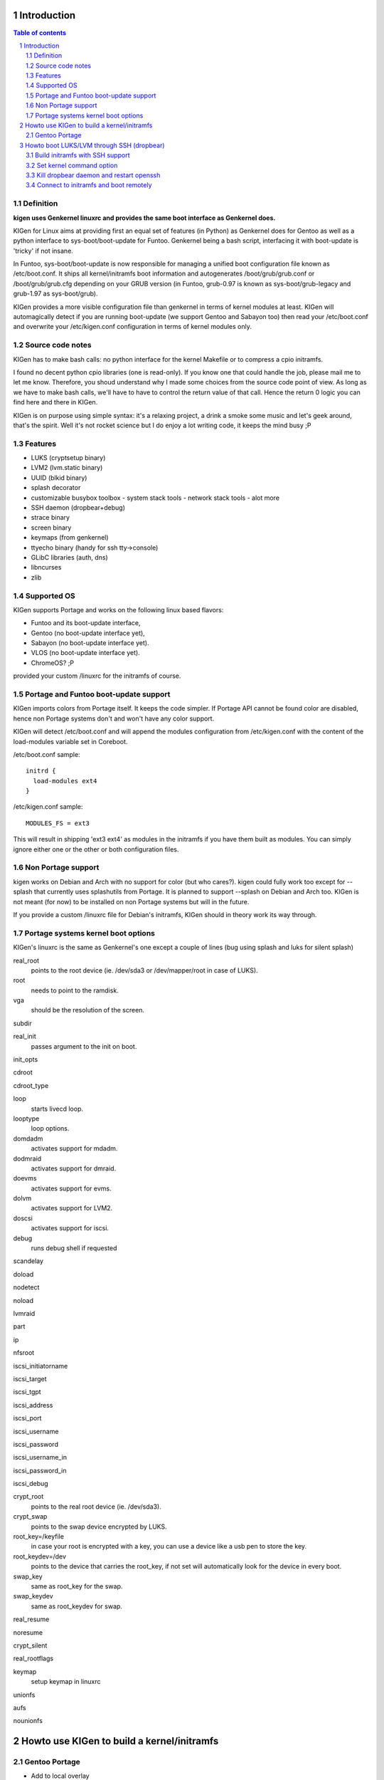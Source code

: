 ============
Introduction
============

.. sectnum::

.. contents:: Table of contents

Definition
~~~~~~~~~~

**kigen uses Genkernel linuxrc and provides the same boot interface as Genkernel does.**

KIGen for Linux aims at providing first an equal set of features (in Python)
as Genkernel does for Gentoo as well as a python interface to sys-boot/boot-update for Funtoo.
Genkernel being a bash script, interfacing it with boot-update is 'tricky' if not insane.

In Funtoo, sys-boot/boot-update is now responsible for managing a unified boot
configuration file known as /etc/boot.conf.
It ships all kernel/initramfs boot information and autogenerates /boot/grub/grub.conf
or /boot/grub/grub.cfg depending on your GRUB version (in Funtoo, grub-0.97 is
known as sys-boot/grub-legacy and grub-1.97 as sys-boot/grub).

KIGen provides a more visible configuration file than genkernel
in terms of kernel modules at least.
KIGen will automagically detect if you are running boot-update (we support Gentoo and
Sabayon too) then read your /etc/boot.conf and overwrite your /etc/kigen.conf
configuration in terms of kernel modules only.

Source code notes
~~~~~~~~~~~~~~~~~

KIGen has to make bash calls: no python interface for the kernel Makefile or to compress
a cpio initramfs.

I found no decent python cpio libraries (one is read-only). If you know one that could handle
the job, please mail me to let me know.
Therefore, you shoud understand why I made some choices from the source code point of
view.
As long as we have to make bash calls, we'll have to have to control the return value
of that call. Hence the return 0 logic you can find here and there in KIGen.

KIGen is on purpose using simple syntax: it's a relaxing project, a drink a smoke some music 
and let's geek around, that's the spirit.
Well it's not rocket science but I do enjoy a lot writing code, it keeps the mind busy ;P

Features
~~~~~~~~

- LUKS (cryptsetup binary)
- LVM2 (lvm.static binary)
- UUID (blkid binary)
- splash decorator
- customizable busybox toolbox
  - system stack tools
  - network stack tools
  - alot more
- SSH daemon (dropbear+debug)
- strace binary
- screen binary
- keymaps (from genkernel)
- ttyecho binary (handy for ssh tty->console)
- GLibC libraries (auth, dns)
- libncurses
- zlib

Supported OS
~~~~~~~~~~~~

KIGen supports Portage and works on the following linux based flavors:

- Funtoo  and its boot-update interface,
- Gentoo  (no boot-update interface yet),
- Sabayon (no boot-update interface yet).
- VLOS    (no boot-update interface yet).
- ChromeOS? ;P

provided your custom /linuxrc for the initramfs of course.

Portage and Funtoo boot-update support
~~~~~~~~~~~~~~~~~~~~~~~~~~~~~~~~~~~~~~

KIGen imports colors from Portage itself. It keeps the code simpler.
If Portage API cannot be found color are disabled, hence non Portage systems
don't and won't have any color support.

KIGen will detect /etc/boot.conf and will append the modules configuration from /etc/kigen.conf
with the content of the load-modules variable set in Coreboot.

/etc/boot.conf sample::

  initrd {
    load-modules ext4
  }

/etc/kigen.conf sample::

  MODULES_FS = ext3

This will result in shipping 'ext3 ext4' as modules in the initramfs if you have them built as modules.
You can simply ignore either one or the other or both configuration files.

Non Portage support
~~~~~~~~~~~~~~~~~~~

kigen works on Debian and Arch with no support for color (but who cares?).
kigen could fully work too except for --splash that currently uses splashutils from Portage.
It is planned to support --splash on Debian and Arch too.
KIGen is not meant (for now) to be installed on non Portage systems but will in the future.

If you provide a custom /linuxrc file for Debian's initramfs, KIGen should in theory work its way through.

Portage systems kernel boot options
~~~~~~~~~~~~~~~~~~~~~~~~~~~~~~~~~~~

KIGen's linuxrc is the same as Genkernel's one except a couple of lines (bug using splash and luks for silent splash)

real_root
  points to the root device (ie. /dev/sda3 or /dev/mapper/root in case of LUKS).

root
  needs to point to the ramdisk.

vga
  should be the resolution of the screen.

subdir

real_init
  passes argument to the init on boot.

init_opts

cdroot

cdroot_type

loop
  starts livecd loop.

looptype
  loop options.

domdadm
  activates support for mdadm.

dodmraid
  activates support for dmraid.

doevms
  activates support for evms.

dolvm
  activates support for LVM2.

doscsi
  activates support for iscsi.

debug
  runs debug shell if requested

scandelay

doload

nodetect

noload

lvmraid

part

ip

nfsroot

iscsi_initiatorname

iscsi_target

iscsi_tgpt

iscsi_address

iscsi_port

iscsi_username

iscsi_password

iscsi_username_in

iscsi_password_in

iscsi_debug

crypt_root
  points to the real root device (ie. /dev/sda3).

crypt_swap
  points to the swap device encrypted by LUKS.

root_key=/keyfile
  in case your root is encrypted with a key, you can use a device like a usb pen to store the key.

root_keydev=/dev
  points to the device that carries the root_key, if not set will automatically look for the device in every boot.

swap_key
  same as root_key for the swap.

swap_keydev
  same as root_keydev for swap.

real_resume

noresume

crypt_silent

real_rootflags

keymap
  setup keymap in linuxrc

unionfs

aufs

nounionfs

===========================================
Howto use KIGen to build a kernel/initramfs 
===========================================

Gentoo Portage
~~~~~~~~~~~~~~

- Add to local overlay

Download an ebuild of your choice at http://www.github.com/r1k0/kigen/downloads.
If you're not familiar with creating your own overlay, refer to http://www.gentoo.org/proj/en/overlays/userguide.xml.
::
  pong ~ # mkdir -p /usr/local/portage/sys-kernel/kigen/
  pong ~ # cd /usr/local/portage/sys-kernel/kigen/
  pong ~ # wget http://github.com/downloads/r1k0/kigen/kigen-9999.ebuild
  pong ~ # ebuild kigen-9999.ebuild digest

- Merge KIGen

Optionally set the +doc USE flag.
::
  pong ~ # echo "sys-kernel/kigen doc" >> /etc/portage/package.use

emerge it.
::
  pong ~ # emerge kigen -av
  
  These are the packages that would be merged, in order:
  
  Calculating dependencies           ... done!                       
  [ebuild  N    ] sys-kernel/kigen-9999  USE="doc" 0 kB [1]
  
  Total: 1 package (1 new), Size of downloads: 0 kB
  Portage tree and overlays:
   [0] /usr/portage
   [1] /usr/local/portage
  
  Would you like to merge these packages? [Yes/No] 
  
  >>> Verifying ebuild manifests
  
  >>> Emerging (1 of 1) sys-kernel/kigen-9999 from r1k0
   * CPV:  sys-kernel/kigen-9999
   * REPO: r1k0
   * USE:  amd64 doc elibc_glibc kernel_linux multilib userland_GNU
  >>> Unpacking source...
   * GIT NEW clone -->
   *    repository:       git://github.com/r1k0/kigen.git
  Cloning into bare repository /usr/portage/distfiles/git-src/kigen...
  remote: Counting objects: 2156, done.
  remote: Compressing objects: 100% (854/854), done.
  remote: Total 2156 (delta 1516), reused 1839 (delta 1290)
  Receiving objects: 100% (2156/2156), 467.19 KiB | 406 KiB/s, done.
  Resolving deltas: 100% (1516/1516), done.
   *    at the commit:        15ad0bee29aafe4a3b1638d1d0f07686bd1085ac
   *    branch:           master
   *    storage directory:    "/usr/portage/distfiles/git-src/kigen"
  Cloning into /var/tmp/portage/sys-kernel/kigen-9999/work/kigen-9999...
  done.
  >>> Unpacked to /var/tmp/portage/sys-kernel/kigen-9999/work/kigen-9999
  >>> Source unpacked in /var/tmp/portage/sys-kernel/kigen-9999/work
  >>> Compiling source in /var/tmp/portage/sys-kernel/kigen-9999/work/kigen-9999 ...
  >>> Source compiled.
  >>> Test phase [not enabled]: sys-kernel/kigen-9999
  
  >>> Install kigen-9999 into /var/tmp/portage/sys-kernel/kigen-9999/image/ category sys-kernel
  >>> Completed installing kigen-9999 into /var/tmp/portage/sys-kernel/kigen-9999/image/
  
  ecompressdir: bzip2 -9 /usr/share/man
  
  >>> Installing (1 of 1) sys-kernel/kigen-9999
   * checking 53 files for package collisions
  --- /etc/
  >>> /etc/kigen.conf
  --- /usr/
  --- /usr/share/
  --- /usr/share/man/
  --- /usr/share/man/man8/
  >>> /usr/share/man/man8/kigen.8.bz2
  >>> /usr/share/kigen/
  >>> /usr/share/kigen/defaults/
  >>> /usr/share/kigen/defaults/modprobe
  >>> /usr/share/kigen/defaults/initrd.scripts
  >>> /usr/share/kigen/defaults/udhcpc.scripts
  >>> /usr/share/kigen/defaults/linuxrc
  >>> /usr/share/kigen/defaults/initrd.defaults
  >>> /usr/share/kigen/defaults/keymaps.tar.gz
  >>> /usr/share/kigen/tools/
  >>> /usr/share/kigen/tools/ttyecho.c
  >>> /usr/share/kigen/scripts/
  >>> /usr/share/kigen/scripts/boot-luks-lvm.sh
  >>> /usr/share/kigen/scripts/boot-luks.sh
  >>> /usr/share/kigen/arch/
  >>> /usr/share/kigen/arch/x86_64/
  >>> /usr/share/kigen/arch/x86_64/busybox.config
  >>> /usr/share/kigen/arch/x86_64/kernel.config
  >>> /usr/share/kigen/arch/x86/
  >>> /usr/share/kigen/arch/x86/busybox.config
  >>> /usr/share/kigen/arch/x86/kernel.config
  --- /usr/share/doc/
  >>> /usr/share/doc/kigen-9999/
  >>> /usr/share/doc/kigen-9999/TODO.bz2
  >>> /usr/share/doc/kigen-9999/README.rst.bz2
  --- /usr/lib/
  --- /usr/lib/python2.6/
  --- /usr/lib/python2.6/site-packages/
  --- /usr/lib/python2.6/site-packages/kigen/
  --- /usr/lib/python2.6/site-packages/kigen/modules/
  >>> /usr/lib/python2.6/site-packages/kigen/modules/__init__.py
  >>> /usr/lib/python2.6/site-packages/kigen/modules/nocolor.py
  >>> /usr/lib/python2.6/site-packages/kigen/modules/cliparser.py
  --- /usr/lib/python2.6/site-packages/kigen/modules/initramfs/
  >>> /usr/lib/python2.6/site-packages/kigen/modules/initramfs/__init__.py
  >>> /usr/lib/python2.6/site-packages/kigen/modules/initramfs/busybox.py
  >>> /usr/lib/python2.6/site-packages/kigen/modules/initramfs/append.py
  >>> /usr/lib/python2.6/site-packages/kigen/modules/initramfs/bootupdate.py
  >>> /usr/lib/python2.6/site-packages/kigen/modules/initramfs/luks.py
  >>> /usr/lib/python2.6/site-packages/kigen/modules/initramfs/compress.py
  >>> /usr/lib/python2.6/site-packages/kigen/modules/initramfs/extract.py
  >>> /usr/lib/python2.6/site-packages/kigen/modules/initramfs/dev/
  >>> /usr/lib/python2.6/site-packages/kigen/modules/initramfs/dev/__init__.py
  >>> /usr/lib/python2.6/site-packages/kigen/modules/initramfs/dev/gnupg.py
  >>> /usr/lib/python2.6/site-packages/kigen/modules/initramfs/dev/dmraid.py
  >>> /usr/lib/python2.6/site-packages/kigen/modules/initramfs/dev/device_mapper.py
  >>> /usr/lib/python2.6/site-packages/kigen/modules/initramfs/dev/evms.py
  >>> /usr/lib/python2.6/site-packages/kigen/modules/initramfs/dev/multipath.py
  >>> /usr/lib/python2.6/site-packages/kigen/modules/initramfs/dev/fuse.py
  >>> /usr/lib/python2.6/site-packages/kigen/modules/initramfs/dev/unionfs_fuse.py
  >>> /usr/lib/python2.6/site-packages/kigen/modules/initramfs/dev/aufs.py
  >>> /usr/lib/python2.6/site-packages/kigen/modules/initramfs/dev/splash.py
  >>> /usr/lib/python2.6/site-packages/kigen/modules/initramfs/dev/iscsi.py
  >>> /usr/lib/python2.6/site-packages/kigen/modules/initramfs/initramfs.py
  >>> /usr/lib/python2.6/site-packages/kigen/modules/initramfs/dropbear.py
  >>> /usr/lib/python2.6/site-packages/kigen/modules/initramfs/strace.py
  >>> /usr/lib/python2.6/site-packages/kigen/modules/initramfs/e2fsprogs.py
  >>> /usr/lib/python2.6/site-packages/kigen/modules/initramfs/lvm2.py
  --- /usr/lib/python2.6/site-packages/kigen/modules/utils/
  >>> /usr/lib/python2.6/site-packages/kigen/modules/utils/__init__.py
  >>> /usr/lib/python2.6/site-packages/kigen/modules/utils/misc.py
  >>> /usr/lib/python2.6/site-packages/kigen/modules/utils/shell.py
  >>> /usr/lib/python2.6/site-packages/kigen/modules/config.py
  >>> /usr/lib/python2.6/site-packages/kigen/modules/stdout.py
  >>> /usr/lib/python2.6/site-packages/kigen/modules/credits.py
  --- /usr/lib/python2.6/site-packages/kigen/modules/kernel/
  >>> /usr/lib/python2.6/site-packages/kigen/modules/kernel/kernel.py
  >>> /usr/lib/python2.6/site-packages/kigen/modules/kernel/__init__.py
  >>> /usr/lib/python2.6/site-packages/kigen/modules/kernel/extract.py
  --- /usr/sbin/
  >>> /usr/sbin/kigen
   * 
   * This is still experimental software, be cautious.
   * 
  
  >>> Recording sys-kernel/kigen in "world" favorites file...
  
   * Messages for package sys-kernel/kigen-9999:
  
   * GIT NEW clone -->
   *    repository:       git://github.com/r1k0/kigen.git
   *    at the commit:        15ad0bee29aafe4a3b1638d1d0f07686bd1085ac
   *    branch:           master
   *    storage directory:    "/usr/portage/distfiles/git-src/kigen"
   * 
   * This is still experimental software, be cautious.
   * 
  >>> Auto-cleaning packages...
  
  >>> No outdated packages were found on your system.
  
   * GNU info directory index is up-to-date.
  pong ~ # 

- Care for **/etc/kigen/**

Kigen has 3 sets of config files:
 - /etc/kigen/master.conf
 - /etc/kigen/kernel/default.conf
 - /etc/kigen/kernel/{initramfs.conf,modules.conf,version.conf}

They are heavily commented, their options should be self explanatory.
Just remember that command line parameters will always overwrite the config files.

- Main help menu

Main
::
  pong ~ # kigen
  
    a Portage kernel|initramfs generator
  
  Usage:
        /usr/sbin/kigen <options|target> [parameters]
  
  Options:
    --help, -h                 This and examples
    --nocolor, -n              Do not colorize output
    --version                  Version
    --credits                  Credits and license
  
  Targets:
    kernel, k                  Build kernel/modules
    initramfs, i               Build initramfs
  
  Parameters:
   kigen kernel                --help, -h
   kigen initramfs             --help, -h
  pong ~ # 

- Use of **kigen kernel** to generate a kernel/system.map

Help menu.
::
  pong ~ # kigen --help kernel 
  Parameter:                   Default value:     Description:
  
  Config:
    --config=/file             "/etc/kigen.conf"  Custom master config file
  
  Kernel:
    --dotconfig=/file          "/usr/src/linux/.config"
                                                  Custom kernel .config file
    --initramfs=/file          ""                 Embed initramfs into the kernel
     --fixdotconfig            False               Check and auto fix the kernel config file (experimental)
    --clean                    False              Clean precompiled objects only
    --mrproper                 False              Clean precompiled objects and remove config file
    --oldconfig                True               Ask for new kernel options if any
    --menuconfig               False              Interactive kernel options menu
    --fakeroot=/dir            "/"                Append modules to /dir/lib/modules
    --nooldconfig              False              Do not ask for new kernel/initramfs options
    --nomodinstall             False              Do not install modules
  
  Misc:
    --nosaveconfig             False              Do not save kernel config in /etc/kernels
    --noboot                   False              Do not copy kernel to /boot
    --rename=/file             "/boot/kernel-kigen-x86_64-2.6.35-sabayon"
                                                  Custom kernel file name
    --logfile=/file            "/var/log/kigen.log"
                                                  Log to file
    --debug, -d                False              Debug verbose
  
  Tools:
    --getdotconfig=/vmlinux    ""                 Extract .config from compiled binary kernel (if IKCONFIG has been set)
  pong ~ # 

Default behavior.
::
  pong ~ # kigen kernel
   * Sabayon Linux amd64 G on x86_64
   * kernel.oldconfig 2.6.35-sabayon
  scripts/kconfig/conf -o arch/x86/Kconfig
  #
  # configuration written to .config
  #
   * kernel.prepare 2.6.35-sabayon
   * kernel.bzImage 2.6.35-sabayon
   * kernel.modules 2.6.35-sabayon
   * kernel.modules_install //lib/modules/2.6.35-sabayon
   * saved /etc/kernels/dotconfig-kigen-x86_64-2.6.35-sabayon
   * produced /boot/System.map-kigen-x86_64-2.6.35-sabayon
   * produced /boot/kernel-kigen-x86_64-2.6.35-sabayon
  pong ~ # 

It is up to you to adapt your /etc/lilo.conf or /boot/grub/grub.cfg file.

- Use of **kigen initramfs** to generate an initramfs

Help menu.
::
  pong ~ # kigen --help initramfs
  Parameter:                   Default value:       Description:
  
  Config:
    --config=/file             "/etc/kigen.conf"    Custom master config file
  
  Linuxrc:
    --linuxrc=/linuxrc[,/file] ""                   Include custom linuxrc (files copied over to etc)
  
  Busybox:
    --dotconfig=/file          "/var/tmp/kigen/work/busybox-1.17.2/.config"
                                                    Custom busybox config file
    --defconfig                False                Set .config to largest generic options
    --oldconfig                False                Ask for new busybox options if any
    --menuconfig               False                Interactive busybox options menu
  
  Features:
    --splash=<theme>           ""                   Include splash support (splashutils must be merged)
     --sres=YxZ[,YxZ]          ""                    Splash resolution, all if not set
    --disklabel                False                Include support for UUID/LABEL
    --luks                     False                Include LUKS support (host binary if found)
    --lvm2                     False                Include LVM2 support (host binary if found)
    --dropbear                 False                Include dropbear tools and daemon (host binaries if found)
     --debugflag               False                 Compile dropbear with #define DEBUG_TRACE in debug.h
    --rootpasswd=<passwd>      ""                   Create and set root password (required for dropbear)
    --keymaps                  False                Include all keymaps
    --ttyecho                  False                Include the handy ttyecho.c tool
    --strace                   False                Include the strace binary tool
    --plugin=/dir[,/dir]       ""                   Include list of user generated custom roots
  
  Libraries:
    --glibc                    False                Include host GNU C libraries (required for dns,dropbear)
    --libncurses               False                Include host libncurses (required for dropbear)
    --zlib                     False                Include host zlib (required for dropbear)
  
  Misc:
    --nocache                  False                Do not use cached data
    --hostbin                  False                Use host binaries over sources when possible
    --noboot                   False                Do not copy initramfs to /boot
    --rename=/file             "/boot/initramfs-kigen-x86_64-2.6.35-sabayon"
                                                    Custom initramfs file name
    --logfile=/file            "/var/log/kigen.log"
                          Log to file
    --debug, -d                False                Debug verbose
  
  Tools:
    --extract=/file            ""                   Extract initramfs file
     --to=/dir                 "/var/tmp/kigen/extracted-initramfs"
                                                     Custom extracting directory
    --compress=/dir            ""                   Compress directory into initramfs
     --into=/file              "/var/tmp/kigen/compressed-initramfs/initramfs_data.cpio.gz"
                                                     Custom initramfs file
  pong ~ # 

Default behavior.
::
  pong ~ # kigen initramfs
   * Sabayon Linux amd64 G on x86_64
   * initramfs.append.base Gentoo linuxrc 3.4.10.907-r2
   * initramfs.append.modules 2.6.35-sabayon
   * ... pata_legacy
   * ... pata_pcmcia
   * ... fdomain
   * ... imm
   * ... sx8
   * ... scsi_wait_scan
   * ... e1000
   * ... tg3
   * ... iscsi_tcp
   * ... pcmcia
   * ... yenta_socket
   * ... pd6729
   * ... i82092
   * ... ehci-hcd
   * ... uhci-hcd
   * ... ohci-hcd
   * ... sl811-hcd
   * initramfs.append.busybox 1.17.2 [ ash sh mount uname echo cut cat
   * ... busybox.extract
   * ... busybox.copy_config 
   * ... busybox.make
   * ... busybox.strip
   * ... busybox.compress
   * ... busybox.cache
   * initramfs.compress
   * produced /boot/initramfs-kigen-x86_64-2.6.35-sabayon
  pong ~ # 

A second run would use what has been cached.
Generally, what can be compiled with KIGen should be cacheable.
In this case, busybox cache is used.
::
  pong ~ # kigen initramfs
   * Sabayon Linux amd64 G on x86_64
   * initramfs.append.base Gentoo linuxrc 3.4.10.907-r2
   * initramfs.append.modules 2.6.35-sabayon
   * ... pata_legacy
   * ... pata_pcmcia
   * ... fdomain
   * ... imm
   * ... sx8
   * ... scsi_wait_scan
   * ... e1000
   * ... tg3
   * ... iscsi_tcp
   * ... pcmcia
   * ... yenta_socket
   * ... pd6729
   * ... i82092
   * ... ehci-hcd
   * ... uhci-hcd
   * ... ohci-hcd
   * ... sl811-hcd
   * initramfs.append.busybox 1.17.2 from cache
   * initramfs.compress
   * produced /boot/initramfs-kigen-x86_64-2.6.35-sabayon
  pong ~ # 

Now let's make a full blown initramfs.
::
  pong ~ # kigen initramfs --splash=sabayon --disklabel --luks --lvm2 --keymaps --dropbear --debugflag --glibc --libncurses --zlib --rootpasswd=mypass --ttyecho --strace
   * Sabayon Linux amd64 G on x86_64
   * initramfs.append.base Gentoo linuxrc 3.4.10.907-r2
   * initramfs.append.modules 2.6.35-sabayon
   * ... pata_legacy
   * ... pata_pcmcia
   * ... fdomain
   * ... imm
   * ... sx8
   * ... scsi_wait_scan
   * ... e1000
   * ... tg3
   * ... iscsi_tcp
   * ... pcmcia
   * ... yenta_socket
   * ... pd6729
   * ... i82092
   * ... ehci-hcd
   * ... uhci-hcd
   * ... ohci-hcd
   * ... sl811-hcd
   * initramfs.append.busybox 1.17.2 [ ash sh mount uname echo cut cat
   * ... busybox.extract
   * ... busybox.copy_config 
   * ... busybox.make
   * ... busybox.strip
   * ... busybox.compress
   * ... busybox.cache
   * initramfs.append.lvm2 2.02.73
   * ... lvm2.extract
   * ... lvm2.configure
   * ... lvm2.make
   * ... lvm2.install
   * ... lvm2.strip
   * ... lvm2.compress
   * ... lvm2.cache
   * initramfs.append.luks 1.1.3
   * ... luks.extract
   * ... luks.configure
   * ... luks.make
   * ... luks.strip
   * ... luks.compress
   * ... luks.cache
   * initramfs.append.e2fsprogs 1.41.12
   * ... e2fsprogs.extract
   * ... e2fsprogs.configure
   * ... e2fsprogs.make
   * ... e2fsprogs.strip
   * ... e2fsprogs.compress
   * ... e2fsprogs.cache
   * initramfs.append.dropbear 0.52
   * ... dropbear.extract
   * ... dropbear.patch_debug_header #define DEBUG_TRACE
   * ... dropbear.configure
   * ... dropbear.make
   * ... dropbear.strip
   * ... dropbear.dsskey
  Will output 1024 bit dss secret key to '/var/tmp/kigen/work/dropbear-0.52/etc/dropbear/dropbear_dss_host_key'
  Generating key, this may take a while...
   * ... dropbear.rsakey
  Will output 4096 bit rsa secret key to '/var/tmp/kigen/work/dropbear-0.52/etc/dropbear/dropbear_rsa_host_key'
  Generating key, this may take a while...
   * ... dropbear.compress
   * ... dropbear.cache
   * initramfs.append.strace 4.5.20
   * ... strace.extract
   * ... strace.configure
   * ... strace.make
   * ... strace.strip
   * ... strace.compress
   * ... strace.cache
   * initramfs.append.ttyecho
   * ... gcc -static /usr/share/kigen/tools/ttyecho.c -o /var/tmp/kigen/work/initramfs-ttyecho-temp/sbin/ttyecho
   * initramfs.append.splash sabayon 
   * initramfs.append.rootpasswd
   * ... /etc/passwd
   * ... /etc/group
   * initramfs.append.keymaps
   * initramfs.append.glibc
   * ... /lib/libm.so.6
   * ... /lib/libnss_files.so.2
   * ... /lib/libnss_dns.so.2
   * ... /lib/libnss_nis.so.2
   * ... /lib/libnsl.so.1
   * ... /lib/libresolv.so.2
   * ... /lib/ld-linux.so.2
   * ... /lib/ld-linux-x86-64.so.2
   * ... /lib/libc.so.6
   * ... /lib/libnss_compat.so.2
   * ... /lib/libutil.so.1
   * ... /etc/ld.so.cache
   * ... /lib/libcrypt.so.1
   * initramfs.append.libncurses
   * ... /lib/libncurses.so.5
   * initramfs.append.zlib
   * ... /lib/libz.so.1
   * initramfs.compress
   * produced /boot/initramfs-kigen-x86_64-2.6.35-sabayon
  pong ~ # 

Re run from cache.
::
  pong ~ # kigen initramfs --splash=sabayon --disklabel --luks --lvm2 --keymaps --dropbear --debugflag --glibc --libncurses --zlib --rootpasswd=mypass --ttyecho --strace
   * Sabayon Linux amd64 G on x86_64
   * initramfs.append.base Gentoo linuxrc 3.4.10.907-r2
   * initramfs.append.modules 2.6.35-sabayon
   * ... pata_legacy
   * ... pata_pcmcia
   * ... fdomain
   * ... imm
   * ... sx8
   * ... scsi_wait_scan
   * ... e1000
   * ... tg3
   * ... iscsi_tcp
   * ... pcmcia
   * ... yenta_socket
   * ... pd6729
   * ... i82092
   * ... ehci-hcd
   * ... uhci-hcd
   * ... ohci-hcd
   * ... sl811-hcd
   * initramfs.append.busybox 1.17.2 from cache
   * initramfs.append.lvm2 2.02.73 from cache
   * initramfs.append.luks 1.1.3 from cache
   * initramfs.append.e2fsprogs 1.41.12 from cache
   * initramfs.append.dropbear 0.52 from cache
   * initramfs.append.strace 4.5.20 from cache
   * initramfs.append.ttyecho
   * ... gcc -static /usr/share/kigen/tools/ttyecho.c -o /var/tmp/kigen/work/initramfs-ttyecho-temp/sbin/ttyecho
   * initramfs.append.splash sabayon 
   * initramfs.append.rootpasswd
   * ... /etc/passwd
   * ... /etc/group
   * initramfs.append.keymaps
   * initramfs.append.glibc
   * ... /lib/libm.so.6
   * ... /lib/libnss_files.so.2
   * ... /lib/libnss_dns.so.2
   * ... /lib/libnss_nis.so.2
   * ... /lib/libnsl.so.1
   * ... /lib/libresolv.so.2
   * ... /lib/ld-linux.so.2
   * ... /lib/ld-linux-x86-64.so.2
   * ... /lib/libc.so.6
   * ... /lib/libnss_compat.so.2
   * ... /lib/libutil.so.1
   * ... /etc/ld.so.cache
   * ... /lib/libcrypt.so.1
   * initramfs.append.libncurses
   * ... /lib/libncurses.so.5
   * initramfs.append.zlib
   * ... /lib/libz.so.1
   * initramfs.compress
   * produced /boot/initramfs-kigen-x86_64-2.6.35-sabayon
  pong ~ # 

Now let's use binaries when possible.
::
  pong ~ # kigen initramfs --splash=sabayon --disklabel --luks --lvm2 --keymaps --dropbear --debugflag --glibc --libncurses --zlib --rootpasswd=mypass --ttyecho --strace --hostbin
   * Sabayon Linux amd64 G on x86_64
   * initramfs.append.base Gentoo linuxrc 3.4.10.907-r2
   * initramfs.append.modules 2.6.35-sabayon
   * ... pata_legacy
   * ... pata_pcmcia
   * ... fdomain
   * ... imm
   * ... sx8
   * ... scsi_wait_scan
   * ... e1000
   * ... tg3
   * ... iscsi_tcp
   * ... pcmcia
   * ... yenta_socket
   * ... pd6729
   * ... i82092
   * ... ehci-hcd
   * ... uhci-hcd
   * ... ohci-hcd
   * ... sl811-hcd
   * initramfs.append.busybox 1.17.2 [ ash sh mount uname echo cut cat
   * ... busybox.extract
   * ... busybox.copy_config 
   * ... busybox.make
   * ... busybox.strip
   * ... busybox.compress
   * ... busybox.cache
   * initramfs.append.lvm2 /sbin/lvm.static from host
   * initramfs.append.luks 1.1.1 /sbin/cryptsetup from host
   * initramfs.append.e2fsprogs /sbin/blkid from host
   * initramfs.append.dropbear /usr/bin/dbscp /usr/bin/dbclient /usr/bin/dropbearkey /usr/bin/dropbearconvert /usr/sbin/dropbear from host
   * initramfs.append.strace /usr/bin/strace from host
   * initramfs.append.ttyecho
   * ... gcc -static /usr/share/kigen/tools/ttyecho.c -o /var/tmp/kigen/work/initramfs-ttyecho-temp/sbin/ttyecho
   * initramfs.append.splash sabayon 
   * initramfs.append.rootpasswd
   * ... /etc/passwd
   * ... /etc/group
   * initramfs.append.keymaps
   * initramfs.append.glibc
   * ... /lib/libm.so.6
   * ... /lib/libnss_files.so.2
   * ... /lib/libnss_dns.so.2
   * ... /lib/libnss_nis.so.2
   * ... /lib/libnsl.so.1
   * ... /lib/libresolv.so.2
   * ... /lib/ld-linux.so.2
   * ... /lib/ld-linux-x86-64.so.2
   * ... /lib/libc.so.6
   * ... /lib/libnss_compat.so.2
   * ... /lib/libutil.so.1
   * ... /etc/ld.so.cache
   * ... /lib/libcrypt.so.1
   * initramfs.append.libncurses
   * ... /lib/libncurses.so.5
   * initramfs.append.zlib
   * ... /lib/libz.so.1
   * initramfs.compress
   * produced /boot/initramfs-kigen-x86_64-2.6.35-sabayon
  pong ~ # 

Typically this adds support for splash/luks/lvm2/dropbear to the initramfs.
Note that by default kigen will will fetch the sources and link statically.
Passing --hostbin will use host binaries when possible.

It is up to you to adapt your /etc/lilo.conf or /boot/grub/grub.cfg file.

==========================================
Howto boot LUKS/LVM through SSH (dropbear)
==========================================

Build initramfs with SSH support
~~~~~~~~~~~~~~~~~~~~~~~~~~~~~~~~

Make sure libraries are called.
::
  pong ~ # kigen i --splash=sabayon --disklabel --luks --lvm2 --dropbear --debugflag --rootpasswd=sabayon --keymaps --ttyecho --strace --glibc --libncurses --zlib
   * Sabayon Linux amd64 G on x86_64
   * initramfs.append.base Gentoo linuxrc 3.4.10.907-r2
   * initramfs.append.modules 2.6.35-sabayon
   * ... pata_legacy
   * ... pata_pcmcia
   * ... fdomain
   * ... imm
   * ... sx8
   * ... scsi_wait_scan
   * ... e1000
   * ... tg3
   * ... iscsi_tcp
   * ... pcmcia
   * ... yenta_socket
   * ... pd6729
   * ... i82092
   * ... ehci-hcd
   * ... uhci-hcd
   * ... ohci-hcd
   * ... sl811-hcd
   * initramfs.append.busybox 1.17.2 [ ash sh mount uname echo cut cat
   * ... busybox.extract
   * ... busybox.copy_config 
   * ... busybox.make
   * ... busybox.strip
   * ... busybox.compress
   * ... busybox.cache
   * initramfs.append.lvm2 2.02.73
   * ... lvm2.extract
   * ... lvm2.configure
   * ... lvm2.make
   * ... lvm2.install
   * ... lvm2.strip
   * ... lvm2.compress
   * ... lvm2.cache
   * initramfs.append.luks 1.1.3
   * ... luks.extract
   * ... luks.configure
   * ... luks.make
   * ... luks.strip
   * ... luks.compress
   * ... luks.cache
   * initramfs.append.e2fsprogs 1.41.12
   * ... e2fsprogs.extract
   * ... e2fsprogs.configure
   * ... e2fsprogs.make
   * ... e2fsprogs.strip
   * ... e2fsprogs.compress
   * ... e2fsprogs.cache
   * initramfs.append.dropbear 0.52
   * ... dropbear.extract
   * ... dropbear.patch_debug_header #define DEBUG_TRACE
   * ... dropbear.configure
   * ... dropbear.make
   * ... dropbear.strip
   * ... dropbear.dsskey
  Will output 1024 bit dss secret key to '/var/tmp/kigen/work/dropbear-0.52/etc/dropbear/dropbear_dss_host_key'
  Generating key, this may take a while...
   * ... dropbear.rsakey
  Will output 4096 bit rsa secret key to '/var/tmp/kigen/work/dropbear-0.52/etc/dropbear/dropbear_rsa_host_key'
  Generating key, this may take a while...
   * ... dropbear.compress
   * ... dropbear.cache
   * initramfs.append.strace 4.5.20
   * ... strace.extract
   * ... strace.configure
   * ... strace.make
   * ... strace.strip
   * ... strace.compress
   * ... strace.cache
   * initramfs.append.ttyecho
   * ... gcc -static /usr/share/kigen/tools/ttyecho.c -o /var/tmp/kigen/work/initramfs-ttyecho-temp/sbin/ttyecho
   * initramfs.append.splash sabayon 
   * initramfs.append.rootpasswd
   * ... /etc/passwd
   * ... /etc/group
   * initramfs.append.keymaps
   * initramfs.append.glibc
   * ... /lib/libm.so.6
   * ... /lib/libnss_files.so.2
   * ... /lib/libnss_dns.so.2
   * ... /lib/libnss_nis.so.2
   * ... /lib/libnsl.so.1
   * ... /lib/libresolv.so.2
   * ... /lib/ld-linux.so.2
   * ... /lib/ld-linux-x86-64.so.2
   * ... /lib/libc.so.6
   * ... /lib/libnss_compat.so.2
   * ... /lib/libutil.so.1
   * ... /etc/ld.so.cache
   * ... /lib/libcrypt.so.1
   * initramfs.append.libncurses
   * ... /lib/libncurses.so.5
   * initramfs.append.zlib
   * ... /lib/libz.so.1
   * initramfs.compress
   * produced /boot/initramfs-kigen-x86_64-2.6.35-sabayon
  pong ~ # 


Set kernel command option
~~~~~~~~~~~~~~~~~~~~~~~~~

To boot in SSH mode, pass the 'dodropbear' option in the kernel command line.
Edit /boot/grub/grub.cfg to have the kernel command line look like.
::
  linux /kernel-genkernel-x86_64-2.6.35-sabayon ro single init=/linuxrc splash=verbose,theme:sabayon vga=791 console=tty1 quiet resume=swap:/dev/mapper/vg_hogbarn-swap real_resume=/dev/mapper/vg_hogbarn-swap dolvm root=/dev/ram0 ramdisk=8192 real_root=/dev/mapper/vg_hogbarn-lv_root crypt_root=/dev/sda2 docrypt dokeymap keymap=be dodropbear

Kill dropbear daemon and restart openssh
~~~~~~~~~~~~~~~~~~~~~~~~~~~~~~~~~~~~~~~~

Make sure existing connections with initramfs are killed and openssh binds to :22 correctly.
Add on the following to /etc/conf.d/local.
::
  pkill dropbear
  sleep 1
  /etc/init.d/sshd restart

Connect to initramfs and boot remotely
~~~~~~~~~~~~~~~~~~~~~~~~~~~~~~~~~~~~~

ssh to initramfs (you might have to remove the previous certificate in .ssh/known_hosts).
::
  rik@hogbarn ~ $ ssh 192.168.1.68 -l root
  root@192.168.1.68's password: 
  
  
  BusyBox v1.17.2 (2010-09-15 11:14:56 CEST) built-in shell (ash)
  Enter 'help' for a list of built-in commands.
  
  # uname -a
  Linux (none) 2.6.34-sabayon #19 SMP Thu Sep 9 10:06:15 CEST 2010 i686 GNU/Linux
  # ls /
  bin            home           lib64          root           temp
  dev            init           modules.cache  sbin           usr
  etc            lib            proc           sys            var
  # ip a
  1: lo: <LOOPBACK> mtu 16436 qdisc noop state DOWN 
      link/loopback 00:00:00:00:00:00 brd 00:00:00:00:00:00
  2: eth0: <BROADCAST,MULTICAST,UP,LOWER_UP> mtu 1500 qdisc pfifo_fast state UP qlen 1000
      link/ether 08:00:27:54:d1:a9 brd ff:ff:ff:ff:ff:ff
      inet 192.168.1.68/24 brd 192.168.1.255 scope global eth0
  # netstat 
  Active Internet connections (w/o servers)
  Proto Recv-Q Send-Q Local Address           Foreign Address         State       
  tcp        0      0 sabayon.lan:22          gritch.lan:44967        ESTABLISHED 
  Active UNIX domain sockets (w/o servers)
  Proto RefCnt Flags       Type       State         I-Node Path
  # 
  # ls
  boot-luks-lvm.sh  boot-luks.sh
  # cat boot-luks-lvm.sh 
  #!/bin/sh
  if [ "$1" = "-h" ] || [ "$1" = "" ]
  then
      echo "$0 <root device>"
      exit
  fi
  /sbin/cryptsetup luksOpen $1 root
  vgscan
  vgchange -a y
  mkdir /newroot
  /sbin/ttyecho -n /dev/console exit
  sleep 1
  /sbin/ttyecho -n /dev/console exit
  sleep 1
  /sbin/ttyecho -n /dev/console q
  sleep 1
  exit
  # ./boot-luks-lvm.sh 
  ./boot-luks-lvm.sh <root device>
  # ./boot-luks-lvm.sh /dev/sda2
  Enter passphrase for /dev/sda2: 
  File descriptor 5 (pipe:[2521]) leaked on vgscan invocation. Parent PID 3984: /bin/sh
    Reading all physical volumes.  This may take a while...
    Found volume group "vg_sabayon" using metadata type lvm2
  File descriptor 5 (pipe:[2521]) leaked on vgchange invocation. Parent PID 3984: /bin/sh
    2 logical volume(s) in volume group "vg_sabayon" now active
  # Connection to 192.168.1.68 closed by remote host.
  Connection to 192.168.1.68 closed.
  rik@hogbarn ~ $ 

The initramfs is now booting from the content of the LUKS container remotely! Yiha
Note the autodeconnection done by the host thanks to /etc/conf.d/local.

:Authors: 
    erick 'r1k0' michau (python engine),

    Portage community (linuxrc scripts),

:Version: 0.2.2
